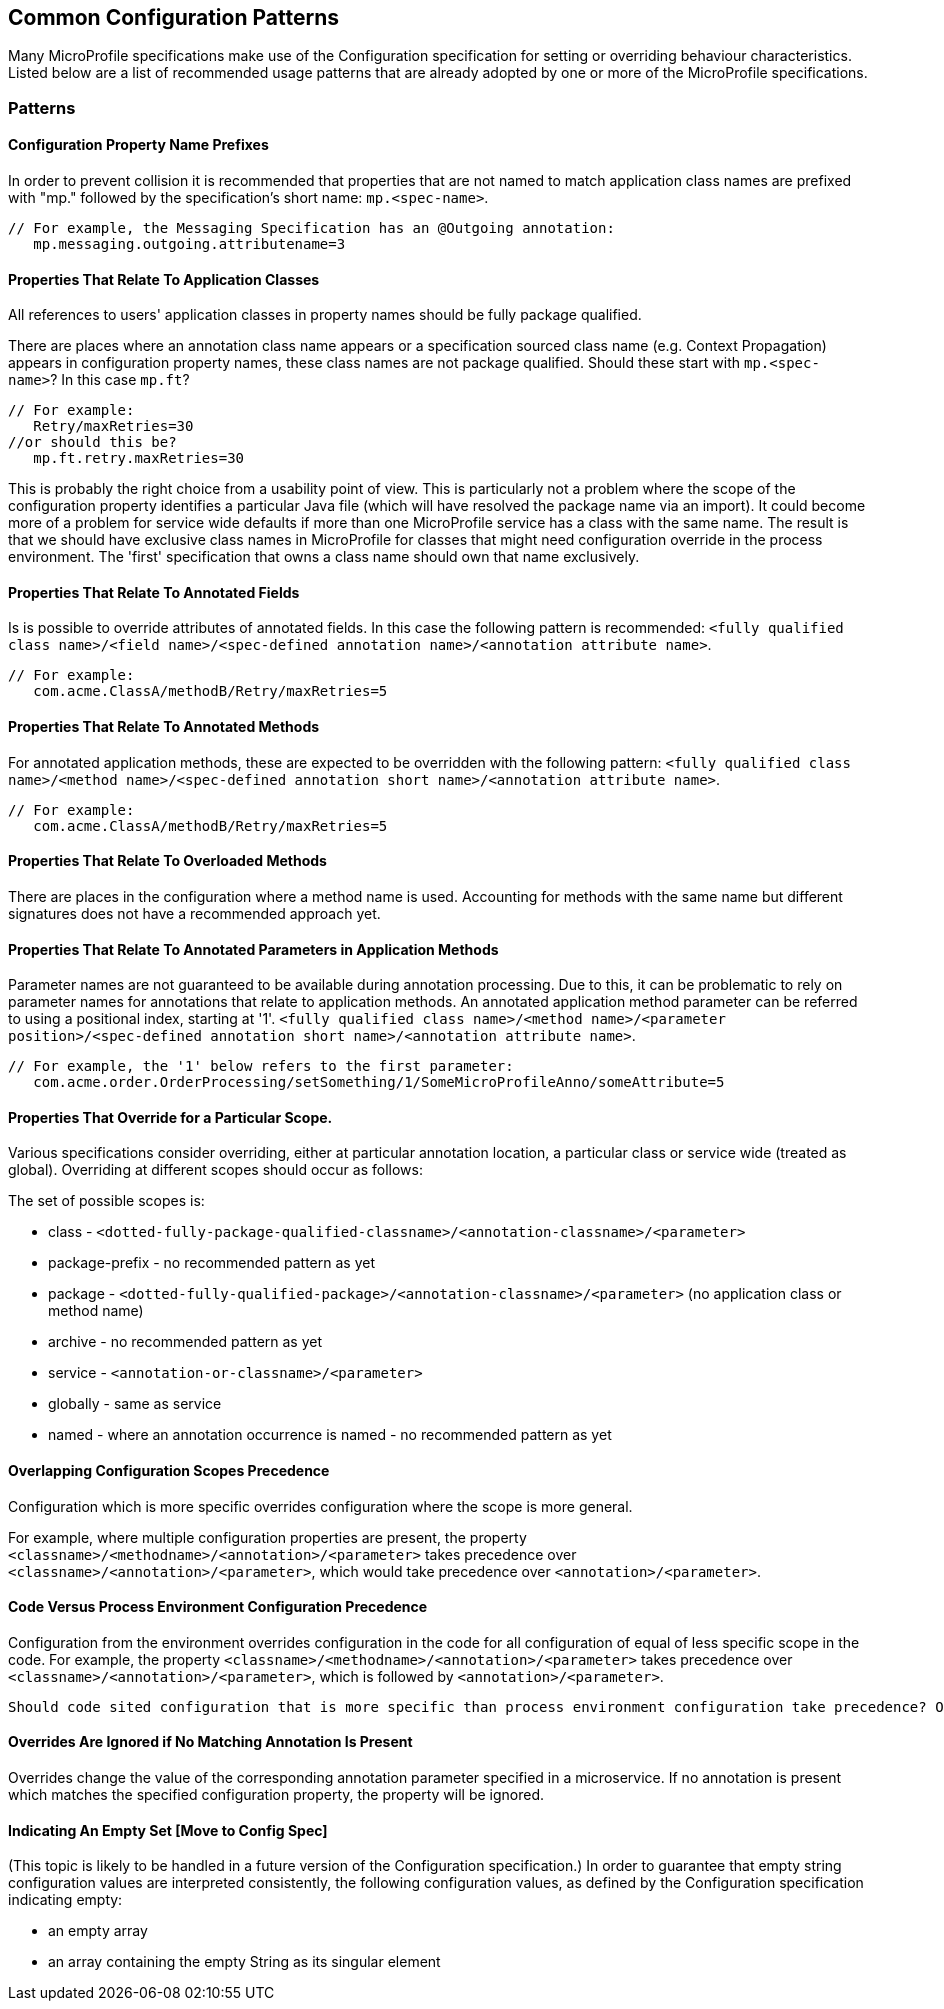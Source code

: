 //
// Copyright (c) 2019 Contributors to the Eclipse Foundation
//
// See the NOTICE file(s) distributed with this work for additional
// information regarding copyright ownership.
//
// Licensed under the Apache License, Version 2.0 (the "License");
// you may not use this file except in compliance with the License.
// You may obtain a copy of the License at
//
//     http://www.apache.org/licenses/LICENSE-2.0
//
// Unless required by applicable law or agreed to in writing, software
// distributed under the License is distributed on an "AS IS" BASIS,
// WITHOUT WARRANTIES OR CONDITIONS OF ANY KIND, either express or implied.
// See the License for the specific language governing permissions and
// limitations under the License.
//
// SPDX-License-Identifier: Apache-2.0

[[config]]
== Common Configuration Patterns

Many MicroProfile specifications make use of the Configuration specification for
setting or overriding behaviour characteristics. Listed below are a list of recommended usage
patterns that are already adopted by one or more of the MicroProfile specifications.

[[patterns]] 
=== Patterns

[[propertyPrefix]]
==== Configuration Property Name Prefixes

In order to prevent collision it is recommended that properties that are not
named to match application class names are prefixed with "mp." followed by the specification's short name:  `mp.<spec-name>`.

----
// For example, the Messaging Specification has an @Outgoing annotation:
   mp.messaging.outgoing.attributename=3
----

[[qualifyingClassNames]]
==== Properties That Relate To Application Classes

All references to users' application classes in property names should be fully package qualified.

There are places where an annotation class name appears or a specification sourced class name (e.g. Context Propagation) appears in configuration property names, these class names are not package qualified. Should these start with `mp.<spec-name>`? In this case `mp.ft`?
----
// For example: 
   Retry/maxRetries=30
//or should this be?
   mp.ft.retry.maxRetries=30
----
This is probably the right choice from a usability point of view. 
This is particularly not a problem where the scope of the configuration property identifies a particular Java file (which will have resolved the package name via an import).
It could become more of a problem for service wide defaults if more than one MicroProfile service
has a class with the same name. 
The result is that we should have exclusive class names in MicroProfile for classes that might need configuration override in the process environment. 
The 'first' specification that owns a class name should own that name exclusively. 

[[fieldAnnotations]]
==== Properties That Relate To Annotated Fields

Is is possible to override attributes of annotated fields. In this case the following
pattern is recommended: `<fully qualified class name>/<field name>/<spec-defined annotation name>/<annotation attribute name>`.
----
// For example:
   com.acme.ClassA/methodB/Retry/maxRetries=5
----

[[methodAnnotations]]
==== Properties That Relate To Annotated Methods

For annotated application methods, these are expected to be overridden
with the following pattern: `<fully qualified class name>/<method name>/<spec-defined annotation short name>/<annotation attribute name>`.
----
// For example:
   com.acme.ClassA/methodB/Retry/maxRetries=5
----

[[overloadedMethods]]
==== Properties That Relate To Overloaded Methods

There are places in the configuration where a method name is used. 
Accounting for methods with the same name but different signatures
does not have a recommended approach yet.

[[parameterAnnotations]]
==== Properties That Relate To Annotated Parameters in Application Methods

Parameter names are not guaranteed to be available during annotation processing.
Due to this, it can be problematic to rely on parameter names for annotations that
relate to application methods.
An annotated application method parameter can be referred to using a positional index, starting at '1'. `<fully qualified class name>/<method name>/<parameter position>/<spec-defined annotation short name>/<annotation attribute name>`.
----
// For example, the '1' below refers to the first parameter:
   com.acme.order.OrderProcessing/setSomething/1/SomeMicroProfileAnno/someAttribute=5
----

[[scopedOverriding]]
==== Properties That Override for a Particular Scope.

Various specifications consider overriding, either at particular annotation location, a particular class or
service wide (treated as global). Overriding at different scopes should occur as follows: 

The set of possible scopes is:

- class - `<dotted-fully-package-qualified-classname>/<annotation-classname>/<parameter>`
- package-prefix - no recommended pattern as yet
- package - `<dotted-fully-qualified-package>/<annotation-classname>/<parameter>` (no application class or method name)
- archive - no recommended pattern as yet
- service - [`mp.service-shortname.`]`<annotation-or-classname>/<parameter>`
- globally - same as service
- named - where an annotation occurrence is named - no recommended pattern as yet

[[overridingPrecedence]]
==== Overlapping Configuration Scopes Precedence

Configuration which is more specific overrides configuration where the scope is more general.

For example, where multiple configuration properties are present, the property `<classname>/<methodname>/<annotation>/<parameter>` takes precedence over `<classname>/<annotation>/<parameter>`, which would take precedence over `<annotation>/<parameter>`.

[[codeEnvPrecedence]]
==== Code Versus Process Environment Configuration Precedence 

Configuration from the environment overrides configuration in the code for all configuration of equal of less specific scope in the code. 
For example, the property `<classname>/<methodname>/<annotation>/<parameter>` takes precedence over `<classname>/<annotation>/<parameter>`, which is followed by `<annotation>/<parameter>`.

----
Should code sited configuration that is more specific than process environment configuration take precedence? Or should environment configuration overrule coded configuration for all scopes it applies to?
----

[[ignoredProperties]]
==== Overrides Are Ignored if No Matching Annotation Is Present

Overrides change the value of the corresponding annotation parameter specified in a microservice. If no annotation is present which matches the specified configuration property, the property will be ignored.

[[empty]]
==== Indicating An Empty Set [Move to Config Spec]

(This topic is likely to be handled in a future version of the Configuration specification.)
In order to guarantee that empty string configuration values are interpreted consistently, the following
configuration values, as defined by the Configuration specification indicating empty:

- an empty array
- an array containing the empty String as its singular element

